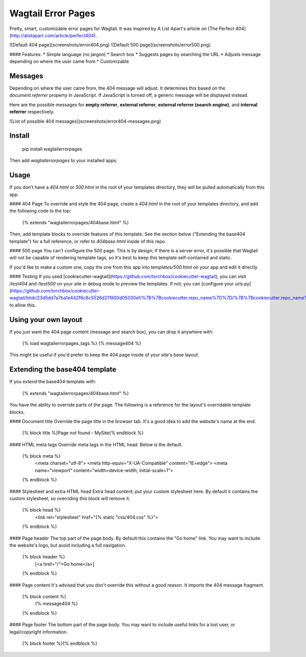 Wagtail Error Pages
===================
Pretty, smart, customizable error pages for Wagtail. It was inspired by A List Apart's article on [The Perfect 404](http://alistapart.com/article/perfect404).

![Default 404 page](screenshots/error404.png)
![Default 500 page](screenshots/error500.png)

#### Features:
* Simple language (no jargon)
* Search box
* Suggests pages by searching the URL
* Adjusts message depending on where the user came from
* Customizable

Messages
--------
Depending on where the user came from, the 404 message will adjust. It determines this based on the `document.referrer` property in JavaScript. If JavaScript is turned off, a generic message will be displayed instead.

Here are the possible messages for **empty referrer**, **external referrer**, **external referrer (search engine)**, and **internal referrer** respectively.

![List of possible 404 messages](screenshots/error404-messages.png)

Install
-------

    pip install wagtailerrorpages

Then add `wagtailerrorpages` to your installed apps.

Usage
-----
If you don't have a `404.html` or `500.html` in the root of your templates directory, they will be pulled automatically from this app.

#### 404 Page
To override and style the 404 page, create a `404.html` in the root of your templates directory, and add the following code to the top:

    {% extends "wagtailerrorpages/404base.html" %}

Then, add template blocks to override features of this template. See the section below ("Extending the base404 template") for a full reference, or refer to `404base.html` inside of this repo.

#### 500 page
You can't configure the 500 page. This is by design; if there is a server error, it's possible that Wagtail will not be capable of rendering template tags, so it's best to keep this template self-contained and static.

If you'd like to make a custom one, copy the one from this app into `templates/500.html` on your app and edit it directly.

#### Testing
If you used [cookiecutter-wagtail](https://github.com/torchbox/cookiecutter-wagtail), you can visit `/test404` and `/test500` on your site in debug mode to preview the templates. If not, you can [configure your urls.py](https://github.com/torchbox/cookiecutter-wagtail/blob/23d5dd7a7ba1e442f6c8c5526d211900d05030ef/%7B%7Bcookiecutter.repo_name%7D%7D/%7B%7Bcookiecutter.repo_name%7D%7D/urls.py#L23) to allow this.

Using your own layout
---------------------
If you just want the 404 page content (message and search box), you can drop it anywhere with:

    {% load wagtailerrorpages_tags %}
    {% message404 %}

This might be useful if you'd prefer to keep the 404 page inside of your site's base layout.

Extending the base404 template
------------------------------
If you extend the base404 template with:

    {% extends "wagtailerrorpages/404base.html" %}

You have the ability to override parts of the page. The following is a reference for the layout's overridable template blocks.

#### Document title
Override the page title in the browser tab. It's a good idea to add the website's name at the end.

    {% block title %}Page not found - MySite{% endblock %}

#### HTML meta tags
Override meta tags in the HTML head. Below is the default.

    {% block meta %}
      <meta charset="utf-8">
      <meta http-equiv="X-UA-Compatible" content="IE=edge">
      <meta name="viewport" content="width=device-width, initial-scale=1">
    {% endblock %}

#### Stylesheet and extra HTML head
Extra head content; put your custom stylesheet here. By default it contains the custom stylesheet, so overriding this block will remove it.

    {% block head %}
      <link rel="stylesheet" href="{% static "css/404.css" %}">
    {% endblock %}

#### Page header
The top part of the page body. By default this contains the "Go home" link. You may want to include the website's logo, but avoid including a full navigation.

    {% block header %}
      [<a href="/">Go home</a>]
    {% endblock %}

#### Page content
It's advised that you don't override this without a good reason. It imports the 404 message fragment.

    {% block content %}
      {% message404 %}
    {% endblock %}

#### Page footer
The bottom part of the page body. You may want to include useful links for a lost user, or legal/copyright information.

    {% block footer %}{% endblock %}


